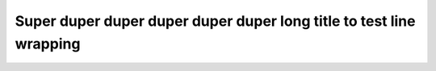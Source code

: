 ====================================================================
Super duper duper duper duper duper long title to test line wrapping
====================================================================
